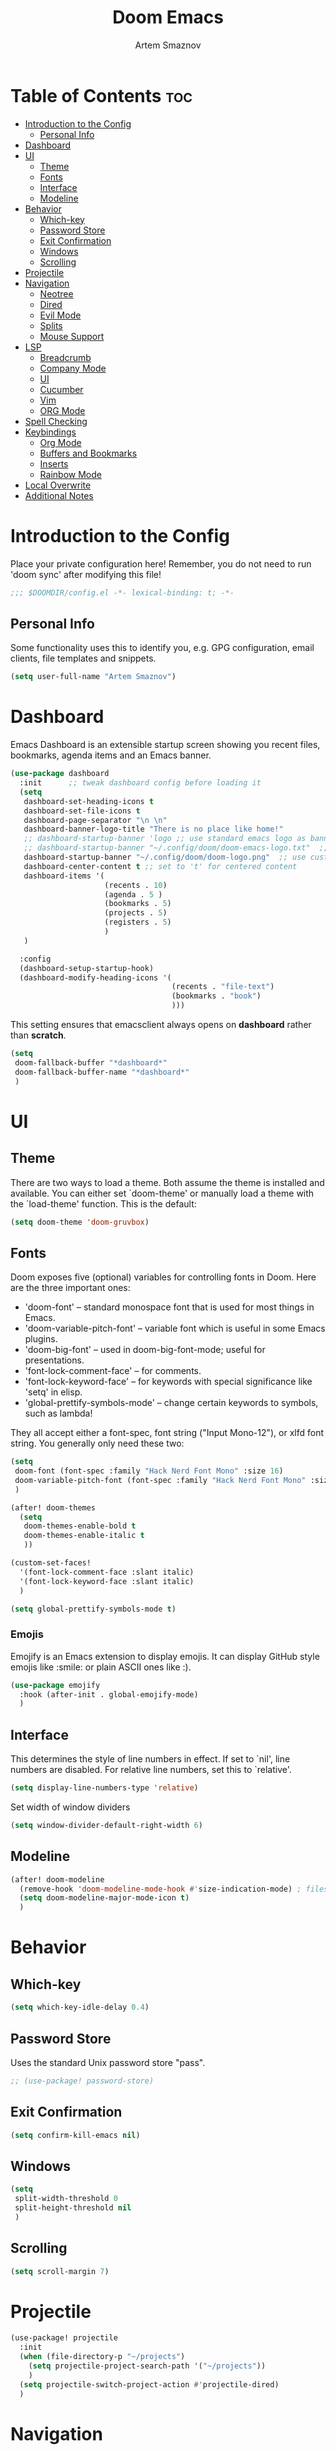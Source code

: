 #+TITLE: Doom Emacs
#+AUTHOR: Artem Smaznov
#+DESCRIPTION: Artem's personal config for Doom Emacs
#+STARTUP: overview

* Table of Contents :toc:
- [[#introduction-to-the-config][Introduction to the Config]]
  - [[#personal-info][Personal Info]]
- [[#dashboard][Dashboard]]
- [[#ui][UI]]
  - [[#theme][Theme]]
  - [[#fonts][Fonts]]
  - [[#interface][Interface]]
  - [[#modeline][Modeline]]
- [[#behavior][Behavior]]
  - [[#which-key][Which-key]]
  - [[#password-store][Password Store]]
  - [[#exit-confirmation][Exit Confirmation]]
  - [[#windows][Windows]]
  - [[#scrolling][Scrolling]]
- [[#projectile][Projectile]]
- [[#navigation][Navigation]]
  - [[#neotree][Neotree]]
  - [[#dired][Dired]]
  - [[#evil-mode][Evil Mode]]
  - [[#splits][Splits]]
  - [[#mouse-support][Mouse Support]]
- [[#lsp][LSP]]
  - [[#breadcrumb][Breadcrumb]]
  - [[#company-mode][Company Mode]]
  - [[#ui-1][UI]]
  - [[#cucumber][Cucumber]]
  - [[#vim][Vim]]
  - [[#org-mode][ORG Mode]]
- [[#spell-checking][Spell Checking]]
- [[#keybindings][Keybindings]]
  - [[#org-mode-1][Org Mode]]
  - [[#buffers-and-bookmarks][Buffers and Bookmarks]]
  - [[#inserts][Inserts]]
  - [[#rainbow-mode][Rainbow Mode]]
- [[#local-overwrite][Local Overwrite]]
- [[#additional-notes][Additional Notes]]

* Introduction to the Config

Place your private configuration here! Remember, you do not need to run 'doom sync' after modifying this file!

#+begin_src emacs-lisp
;;; $DOOMDIR/config.el -*- lexical-binding: t; -*-
#+end_src

** Personal Info

Some functionality uses this to identify you, e.g. GPG configuration, email clients, file templates and snippets.

#+begin_src emacs-lisp
(setq user-full-name "Artem Smaznov")
#+end_src

* Dashboard
Emacs Dashboard is an extensible startup screen showing you recent files, bookmarks, agenda items and an Emacs banner.

#+begin_src emacs-lisp
(use-package dashboard
  :init      ;; tweak dashboard config before loading it
  (setq
   dashboard-set-heading-icons t
   dashboard-set-file-icons t
   dashboard-page-separator "\n \n"
   dashboard-banner-logo-title "There is no place like home!"
   ;; dashboard-startup-banner 'logo ;; use standard emacs logo as banner
   ;; dashboard-startup-banner "~/.config/doom/doom-emacs-logo.txt"  ;; use doom dashboard ASCII banner
   dashboard-startup-banner "~/.config/doom/doom-logo.png"  ;; use custom image as banner
   dashboard-center-content t ;; set to 't' for centered content
   dashboard-items '(
                     (recents . 10)
                     (agenda . 5 )
                     (bookmarks . 5)
                     (projects . 5)
                     (registers . 5)
                     )
   )

  :config
  (dashboard-setup-startup-hook)
  (dashboard-modify-heading-icons '(
                                    (recents . "file-text")
                                    (bookmarks . "book")
                                    )))
#+end_src

This setting ensures that emacsclient always opens on *dashboard* rather than *scratch*.

#+begin_src emacs-lisp
(setq
 doom-fallback-buffer "*dashboard*"
 doom-fallback-buffer-name "*dashboard*"
 )
#+end_src

* UI
** Theme

There are two ways to load a theme. Both assume the theme is installed and
available. You can either set `doom-theme' or manually load a theme with the
`load-theme' function. This is the default:

#+begin_src emacs-lisp
(setq doom-theme 'doom-gruvbox)
#+end_src

** Fonts

Doom exposes five (optional) variables for controlling fonts in Doom. Here
are the three important ones:

+ 'doom-font' -- standard monospace font that is used for most things in Emacs.
+ 'doom-variable-pitch-font' -- variable font which is useful in some Emacs plugins.
+ 'doom-big-font' -- used in doom-big-font-mode; useful for presentations.
+ 'font-lock-comment-face' -- for comments.
+ 'font-lock-keyword-face' -- for keywords with special significance like 'setq' in elisp.
+ 'global-prettify-symbols-mode' -- change certain keywords to symbols, such as lambda!

They all accept either a font-spec, font string ("Input Mono-12"), or xlfd
font string. You generally only need these two:

#+begin_src emacs-lisp
(setq
 doom-font (font-spec :family "Hack Nerd Font Mono" :size 16)
 doom-variable-pitch-font (font-spec :family "Hack Nerd Font Mono" :size 18)
 )

(after! doom-themes
  (setq
   doom-themes-enable-bold t
   doom-themes-enable-italic t
   ))

(custom-set-faces!
  '(font-lock-comment-face :slant italic)
  '(font-lock-keyword-face :slant italic)
  )

(setq global-prettify-symbols-mode t)
#+end_src

*** Emojis

Emojify is an Emacs extension to display emojis. It can display GitHub style emojis like :smile: or plain ASCII ones like :).

#+begin_src emacs-lisp
(use-package emojify
  :hook (after-init . global-emojify-mode)
  )
#+end_src

** Interface

This determines the style of line numbers in effect.
If set to `nil', line numbers are disabled. For relative line numbers, set this to `relative'.

#+begin_src emacs-lisp
(setq display-line-numbers-type 'relative)
#+end_src

Set width of window dividers

#+begin_src emacs-lisp
(setq window-divider-default-right-width 6)
#+end_src

** Modeline

#+begin_src emacs-lisp
(after! doom-modeline
  (remove-hook 'doom-modeline-mode-hook #'size-indication-mode) ; filesize in modeline
  (setq doom-modeline-major-mode-icon t)
  )
#+end_src

* Behavior
** Which-key

#+begin_src emacs-lisp
(setq which-key-idle-delay 0.4)
#+end_src

** Password Store

Uses the standard Unix password store "pass".

#+begin_src emacs-lisp
;; (use-package! password-store)
#+end_src

** Exit Confirmation

#+begin_src emacs-lisp
(setq confirm-kill-emacs nil)
#+end_src

** Windows

#+begin_src emacs-lisp
(setq
 split-width-threshold 0
 split-height-threshold nil
 )
#+end_src

** Scrolling

#+begin_src emacs-lisp
(setq scroll-margin 7)
#+end_src

* Projectile

#+begin_src emacs-lisp
(use-package! projectile
  :init
  (when (file-directory-p "~/projects")
    (setq projectile-project-search-path '("~/projects"))
    )
  (setq projectile-switch-project-action #'projectile-dired)
  )
#+end_src

* Navigation
** Neotree
Neotree is a file tree viewer. When you open neotree, it jumps to the current file thanks to neo-smart-open. The neo-window-fixed-size setting makes the neotree width be adjustable. Doom Emacs had no keybindings set for neotree. Since Doom Emacs uses ‘SPC t’ for ‘toggle’ keybindings, I used ‘SPC t n’ for toggle-neotree.

#+begin_src emacs-lisp
(after! neotree
  (setq
   neo-smart-open t
   neo-window-fixed-size nil)

  (after! doom-themes
    (setq doom-neotree-enable-variable-pitch t)
    )

  (map! :map neotree-mode-map
        :n "h" #'+neotree/collapse-or-up
        :n "l" #'+neotree/expand-or-open
        :n "s" #'neotree-enter-horizontal-split
        :n "v" #'neotree-enter-vertical-split
        )
  )

;; (map! :leader
;;       :desc "Neotree" "t n" #'neotree-toggle
;;       :desc "Open directory in neotree" "d n" #'neotree-dir
;;       )
#+end_src

** Dired

#+begin_src emacs-lisp
(use-package! dired
  :commands (dired dired-jump)
  :config
  (evil-collection-define-key 'normal 'dired-mode-map
    "h" 'dired-up-directory
    "l" 'dired-find-file
    ))
#+end_src

Toggle hidden files in Dired

#+begin_src emacs-lisp
(use-package! dired-hide-dotfiles
  :hook (dired-mode . dired-hide-dotfiles-mode)
  :config
  (evil-collection-define-key 'normal 'dired-mode-map
    "H" 'dired-hide-dotfiles-mode))
#+end_src

** Evil Mode

#+begin_src emacs-lisp
(use-package! evil
  :config
  (define-key evil-insert-state-map (kbd "C-h") 'evil-delete-backward-char-and-join)
  (setq evil-cross-lines t)
  )
#+end_src

** Splits

I set splits to default to opening on the right using ‘prefer-horizontal-split’. I set a keybinding for ‘clone-indirect-buffer-other-window’ for when I want to have the same document in two splits. The text of the indirect buffer is always identical to the text of its base buffer; changes made by editing either one are visible immediately in the other. But in all other respects, the indirect buffer and its base buffer are completely separate. For example, I can fold one split but other will be unfolded.

#+begin_src emacs-lisp
(defun prefer-horizontal-split ()
  (set-variable 'split-height-threshold nil t)
  (set-variable 'split-width-threshold 40 t) ; make this as low as needed
  )

(add-hook 'markdown-mode-hook 'prefer-horizontal-split)

(map! :leader
      :desc "Clone indirect buffer other window" "b c" #'clone-indirect-buffer-other-window
      )
#+end_src

** Mouse Support

#+begin_src emacs-lisp
(xterm-mouse-mode 1)
#+end_src

* LSP
** Breadcrumb

#+begin_src emacs-lisp
(after! lsp-mode
  (add-hook 'lsp-mode-hook 'lsp-headerline-breadcrumb-mode)
  )
#+end_src

** Company Mode

#+begin_src emacs-lisp
(after! lsp-mode
  (use-package! company
    :bind
    (:map company-active-map ("<tab>" . company-complete-selection))
    (:map lsp-mode-map ("<tab>" . company-indent-or-complete-common))
    :custom
    (company-minimum-prefix-length 1)
    ))
#+end_src

** UI

#+begin_src emacs-lisp
(use-package! lsp-ui
  :hook (lsp-mode . lsp-ui-mode)
  :config
  (setq lsp-ui-doc-position 'bottom))
#+end_src

** Cucumber

#+begin_src emacs-lisp
(use-package feature-mode
  :defer t
  :init
  (add-to-list 'auto-mode-alist '("\\.feature$" . feature-mode))
  :config
  (setq
   feature-default-language "en"
   ;; feature-step-search-path "features/../**/*step*/*.js"
   )
  )
#+end_src

** Vim
Enable syntax highlighting for .vim files

#+begin_src emacs-lisp
(use-package vimrc-mode
  :mode "\\.vim\\(rc\\)?\\'"
  :hook (vimrc-mode . lsp-deferred)
  )
#+end_src

** ORG Mode
*** Paths

#+begin_src emacs-lisp
;; If you use `org' and don't want your org files in the default location below,
;; change `org-directory'. It must be set before org loads!
(setq org-directory "~/Documents/Org")

(after! org
  (setq
   org-agenda-files '("~/Documents/Org")
   org-default-notes-file (expand-file-name "notes.org" org-directory)
   org-journal-dir "~/Documents/Org/journal/"
   org-journal-date-format "%B %d, %Y (%A) "
   org-journal-file-format "%Y-%m-%d.org"
   ))
#+end_src

*** Setup

#+begin_src emacs-lisp
(after! org
  (add-hook 'org-mode-hook (lambda ()
                             (org-bullets-mode 1)
                             (display-line-numbers-mode 0)
                             ))
  (setq org-ellipsis " ▼ "
        org-agenda-start-with-log-mode t
        org-log-into-drawer t
        org-log-done 'time
        org-hide-emphasis-markers t
        ;; ex. of org-link-abbrev-alist in action
        ;; [[arch-wiki:Name_of_Page][Description]]
        org-link-abbrev-alist    ; This overwrites the default Doom org-link-abbrev-list
        '(
          ("google" . "http://www.google.com/search?q=")
          ("arch-wiki" . "https://wiki.archlinux.org/index.php/")
          ("ddg" . "https://duckduckgo.com/?q=")
          ("wiki" . "https://en.wikipedia.org/wiki/")
          )
        ))
#+end_src

*** Headings

Setting the font sizes for each header level in Org mode.

#+begin_src emacs-lisp
(after! org
  (custom-set-faces
   '(org-level-1 ((t (:inherit outline-1 :height 1.2))))
   '(org-level-2 ((t (:inherit outline-2 :height 1.1))))
   '(org-level-3 ((t (:inherit outline-3 :height 1.0))))
   '(org-level-4 ((t (:inherit outline-4 :height 1.0))))
   '(org-level-5 ((t (:inherit outline-5 :height 1.0))))
   ))
#+end_src

*** Pretty Symbols

#+begin_src emacs-lisp
(defun my/org-mode/load-prettify-symbols () "Prettify org mode keywords"
       (interactive)
       (setq
        prettify-symbols-mode 1
        prettify-symbols-alist
        (mapcan (lambda (x) (list x (cons (upcase (car x)) (cdr x))))
                '(
                  ("#+begin_src" . ?)
                  ("#+end_src" . ?)
                  ("#+begin_example" . ?)
                  ("#+end_example" . ?)
                  ("#+DATE:" . ?⏱)
                  ("#+AUTHOR:" . ?✏)
                  ("[ ]" .  ?☐)
                  ("[X]" . ?☑ )
                  ("[-]" . ?❍ )
                  ("lambda" . ?λ)
                  ("#+header:" . ?)
                  ("#+name:" . ?﮸)
                  ("#+results:" . ?)
                  ("#+call:" . ?)
                  (":properties:" . ?)
                  (":logbook:" . ?)
                  ))))
#+end_src

*** Manpage
We need ox-man for "Org eXporting" to manpage format.

#+BEGIN_SRC emacs-lisp
(use-package ox-man)
(use-package ox-gemini)
#+END_SRC

*** Refiling

#+begin_src emacs-lisp
(setq
 org-refile-targets '("archive.org" :maxlevel .1)
 )
#+end_src

Save all org buffers after a refile

#+begin_src emacs-lisp
(advice-add 'org-refile :after 'org-save-all-org-buffers)
#+end_src

*** Extra SRC Block Languages

#+begin_src emacs-lisp
(push '("conf-unix" . conf-unix) org-src-lang-modes)
(push '("toml" . conf-toml) org-src-lang-modes)
#+end_src

*** Babel

#+begin_src emacs-lisp
(require 'org-tempo)

(add-to-list 'org-structure-template-alist '("sh" . "src shell"))
(add-to-list 'org-structure-template-alist '("el" . "src emacs-lisp"))
(add-to-list 'org-structure-template-alist '("py" . "src python"))
(add-to-list 'org-structure-template-alist '("js" . "src javascript"))
(add-to-list 'org-structure-template-alist '("lu" . "src lua"))
#+end_src

Auto-tangle on save

#+begin_src emacs-lisp
;; (defun efs/org-babel-tagle-config ()
;;   (when (string-equal (buffer-file-name)
;;                       (expand-file-name "some org file location"))
;;     (let ((org-confirm-babel-evaluate nil))
;;       (org-babel-tangle))))

;;   (add-hook 'org-mode-hook (lambda () (add-hook 'after-save-hook #'efs/org-babel-tangle-config)))
#+end_src

* Spell Checking

#+begin_src emacs-lisp
(after! spell-fu
  (setq ispell-dictionary "english"))
#+end_src

* Keybindings
** Org Mode

#+begin_src emacs-lisp
(map! :leader
      :desc "Org babel tangle" "m B" #'org-babel-tangle
      )
#+end_src

** Buffers and Bookmarks

#+begin_src emacs-lisp
(map! :leader
      (:prefix ("b". "buffer")
       :desc "List bookmarks" "L" #'list-bookmarks
       :desc "Save current bookmarks to bookmark file" "w" #'bookmark-save
       ))
#+end_src

** Inserts

#+begin_src emacs-lisp
(map! :leader
      (:prefix ("i". "insert")
       :desc "Toilet pagga" "t" (cmd! (evil-ex "R!toilet -f pagga "))
       ))
#+end_src

** Rainbow Mode
Highlight colors in file

#+begin_src emacs-lisp
(map! :leader
      (:prefix ("t". "toggle")
       :desc "Colors" "C" #'rainbow-mode
       ))
#+end_src

* Local Overwrite
Load custom configuration overwrites from and external file

#+begin_src emacs-lisp
(when (file-exists-p (expand-file-name "local.el" doom-private-dir))
  (load! (expand-file-name "local.el" doom-private-dir))
  )
#+end_src

* Additional Notes

Here are some additional functions/macros that could help you configure Doom:

#+BEGIN_SRC emacs-lisp
;; - `load!' for loading external *.el files relative to this one
;; - `use-package!' for configuring packages
;; - `after!' for running code after a package has loaded
;; - `add-load-path!' for adding directories to the `load-path', relative to
;;   this file. Emacs searches the `load-path' when you load packages with
;;   `require' or `use-package'.
;; - `map!' for binding new keys
#+END_SRC

To get information about any of these functions/macros, move the cursor over
the highlighted symbol at press 'K' (non-evil users must press 'C-c c k').
This will open documentation for it, including demos of how they are used.

You can also try 'gd' (or 'C-c c d') to jump to their definition and see how
they are implemented.
